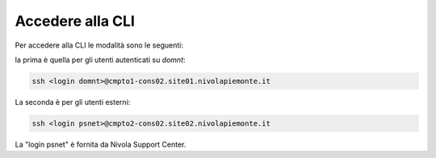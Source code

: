 .. _howto-access-cli:

Accedere alla CLI
=================

Per accedere alla CLI le modalità sono le seguenti:

la prima è quella per gli utenti autenticati su *domnt*:

.. code-block:: bash

   ssh <login domnt>@cmpto1-cons02.site01.nivolapiemonte.it

La seconda è per gli utenti esterni:

.. code-block:: bash

    ssh <login psnet>@cmpto2-cons02.site02.nivolapiemonte.it


La "login psnet" è fornita da Nivola  Support Center.


